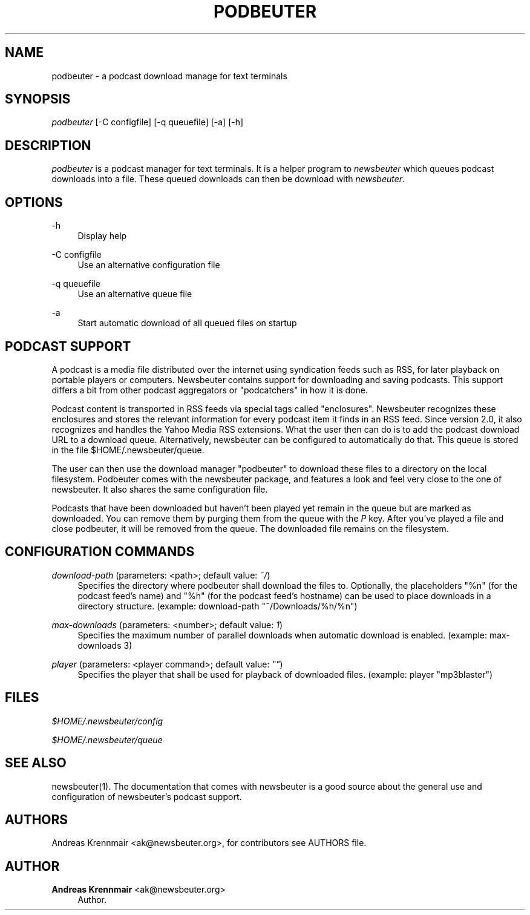 '\" t
.\"     Title: podbeuter
.\"    Author: Andreas Krennmair <ak@newsbeuter.org>
.\" Generator: DocBook XSL Stylesheets v1.75.2 <http://docbook.sf.net/>
.\"      Date: 03/18/2013
.\"    Manual: \ \&
.\"    Source: \ \&
.\"  Language: English
.\"
.TH "PODBEUTER" "1" "03/18/2013" "\ \&" "\ \&"
.\" -----------------------------------------------------------------
.\" * Define some portability stuff
.\" -----------------------------------------------------------------
.\" ~~~~~~~~~~~~~~~~~~~~~~~~~~~~~~~~~~~~~~~~~~~~~~~~~~~~~~~~~~~~~~~~~
.\" http://bugs.debian.org/507673
.\" http://lists.gnu.org/archive/html/groff/2009-02/msg00013.html
.\" ~~~~~~~~~~~~~~~~~~~~~~~~~~~~~~~~~~~~~~~~~~~~~~~~~~~~~~~~~~~~~~~~~
.ie \n(.g .ds Aq \(aq
.el       .ds Aq '
.\" -----------------------------------------------------------------
.\" * set default formatting
.\" -----------------------------------------------------------------
.\" disable hyphenation
.nh
.\" disable justification (adjust text to left margin only)
.ad l
.\" -----------------------------------------------------------------
.\" * MAIN CONTENT STARTS HERE *
.\" -----------------------------------------------------------------
.SH "NAME"
podbeuter \- a podcast download manage for text terminals
.SH "SYNOPSIS"
.sp
\fIpodbeuter\fR [\-C configfile] [\-q queuefile] [\-a] [\-h]
.SH "DESCRIPTION"
.sp
\fIpodbeuter\fR is a podcast manager for text terminals\&. It is a helper program to \fInewsbeuter\fR which queues podcast downloads into a file\&. These queued downloads can then be download with \fInewsbeuter\fR\&.
.SH "OPTIONS"
.PP
\-h
.RS 4
Display help
.RE
.PP
\-C configfile
.RS 4
Use an alternative configuration file
.RE
.PP
\-q queuefile
.RS 4
Use an alternative queue file
.RE
.PP
\-a
.RS 4
Start automatic download of all queued files on startup
.RE
.SH "PODCAST SUPPORT"
.sp
A podcast is a media file distributed over the internet using syndication feeds such as RSS, for later playback on portable players or computers\&. Newsbeuter contains support for downloading and saving podcasts\&. This support differs a bit from other podcast aggregators or "podcatchers" in how it is done\&.
.sp
Podcast content is transported in RSS feeds via special tags called "enclosures"\&. Newsbeuter recognizes these enclosures and stores the relevant information for every podcast item it finds in an RSS feed\&. Since version 2\&.0, it also recognizes and handles the Yahoo Media RSS extensions\&. What the user then can do is to add the podcast download URL to a download queue\&. Alternatively, newsbeuter can be configured to automatically do that\&. This queue is stored in the file $HOME/\&.newsbeuter/queue\&.
.sp
The user can then use the download manager "podbeuter" to download these files to a directory on the local filesystem\&. Podbeuter comes with the newsbeuter package, and features a look and feel very close to the one of newsbeuter\&. It also shares the same configuration file\&.
.sp
Podcasts that have been downloaded but haven\(cqt been played yet remain in the queue but are marked as downloaded\&. You can remove them by purging them from the queue with the \fIP\fR key\&. After you\(cqve played a file and close podbeuter, it will be removed from the queue\&. The downloaded file remains on the filesystem\&.
.SH "CONFIGURATION COMMANDS"
.PP
\fIdownload\-path\fR (parameters: <path>; default value: \fI~/\fR)
.RS 4
Specifies the directory where podbeuter shall download the files to\&. Optionally, the placeholders "%n" (for the podcast feed\(cqs name) and "%h" (for the podcast feed\(cqs hostname) can be used to place downloads in a directory structure\&. (example: download\-path "~/Downloads/%h/%n")
.RE
.PP
\fImax\-downloads\fR (parameters: <number>; default value: \fI1\fR)
.RS 4
Specifies the maximum number of parallel downloads when automatic download is enabled\&. (example: max\-downloads 3)
.RE
.PP
\fIplayer\fR (parameters: <player command>; default value: \fI""\fR)
.RS 4
Specifies the player that shall be used for playback of downloaded files\&. (example: player "mp3blaster")
.RE
.SH "FILES"
.sp
\fI$HOME/\&.newsbeuter/config\fR
.sp
\fI$HOME/\&.newsbeuter/queue\fR
.SH "SEE ALSO"
.sp
newsbeuter(1)\&. The documentation that comes with newsbeuter is a good source about the general use and configuration of newsbeuter\(cqs podcast support\&.
.SH "AUTHORS"
.sp
Andreas Krennmair <ak@newsbeuter\&.org>, for contributors see AUTHORS file\&.
.SH "AUTHOR"
.PP
\fBAndreas Krennmair\fR <\&ak@newsbeuter\&.org\&>
.RS 4
Author.
.RE
